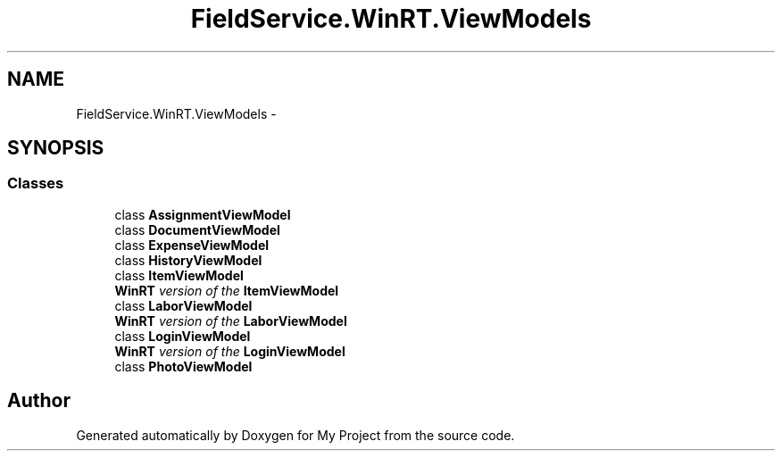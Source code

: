 .TH "FieldService.WinRT.ViewModels" 3 "Tue Jul 1 2014" "My Project" \" -*- nroff -*-
.ad l
.nh
.SH NAME
FieldService.WinRT.ViewModels \- 
.SH SYNOPSIS
.br
.PP
.SS "Classes"

.in +1c
.ti -1c
.RI "class \fBAssignmentViewModel\fP"
.br
.ti -1c
.RI "class \fBDocumentViewModel\fP"
.br
.ti -1c
.RI "class \fBExpenseViewModel\fP"
.br
.ti -1c
.RI "class \fBHistoryViewModel\fP"
.br
.ti -1c
.RI "class \fBItemViewModel\fP"
.br
.RI "\fI\fBWinRT\fP version of the \fBItemViewModel\fP \fP"
.ti -1c
.RI "class \fBLaborViewModel\fP"
.br
.RI "\fI\fBWinRT\fP version of the \fBLaborViewModel\fP \fP"
.ti -1c
.RI "class \fBLoginViewModel\fP"
.br
.RI "\fI\fBWinRT\fP version of the \fBLoginViewModel\fP \fP"
.ti -1c
.RI "class \fBPhotoViewModel\fP"
.br
.in -1c
.SH "Author"
.PP 
Generated automatically by Doxygen for My Project from the source code\&.
